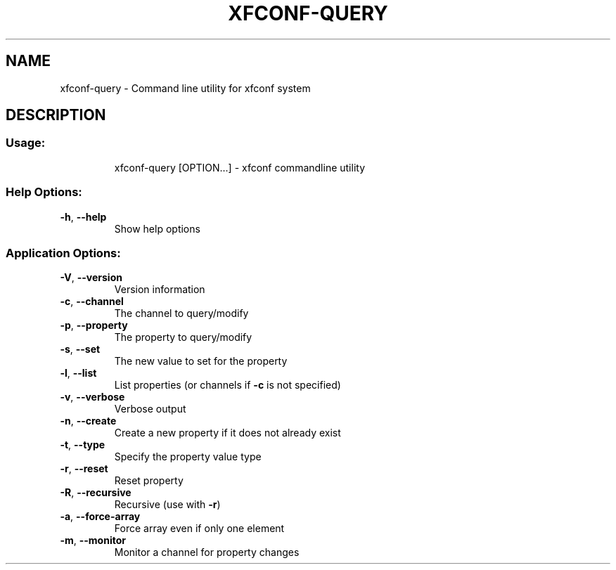 .\" DO NOT MODIFY THIS FILE!  It was generated by help2man 1.36.
.TH XFCONF-QUERY "1" "November 2009" "xfconf-query 4.6.1" "User Commands"
.SH NAME
xfconf-query \- Command line utility for xfconf system
.SH DESCRIPTION
.SS "Usage:"
.IP
xfconf\-query [OPTION...] \- xfconf commandline utility
.SS "Help Options:"
.TP
\fB\-h\fR, \fB\-\-help\fR
Show help options
.SS "Application Options:"
.TP
\fB\-V\fR, \fB\-\-version\fR
Version information
.TP
\fB\-c\fR, \fB\-\-channel\fR
The channel to query/modify
.TP
\fB\-p\fR, \fB\-\-property\fR
The property to query/modify
.TP
\fB\-s\fR, \fB\-\-set\fR
The new value to set for the property
.TP
\fB\-l\fR, \fB\-\-list\fR
List properties (or channels if \fB\-c\fR is not specified)
.TP
\fB\-v\fR, \fB\-\-verbose\fR
Verbose output
.TP
\fB\-n\fR, \fB\-\-create\fR
Create a new property if it does not already exist
.TP
\fB\-t\fR, \fB\-\-type\fR
Specify the property value type
.TP
\fB\-r\fR, \fB\-\-reset\fR
Reset property
.TP
\fB\-R\fR, \fB\-\-recursive\fR
Recursive (use with \fB\-r\fR)
.TP
\fB\-a\fR, \fB\-\-force\-array\fR
Force array even if only one element
.TP
\fB\-m\fR, \fB\-\-monitor\fR
Monitor a channel for property changes
